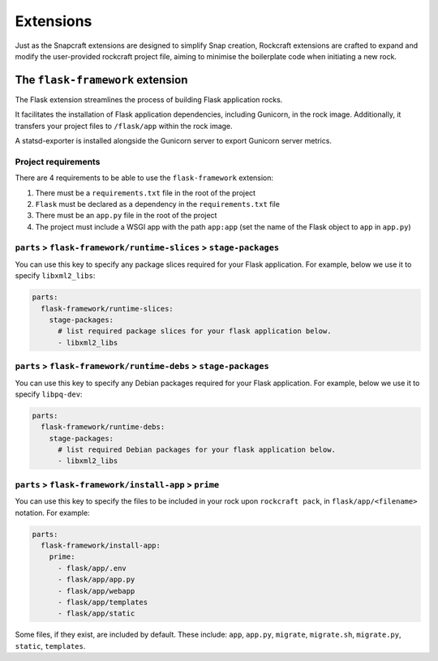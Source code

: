 Extensions
**********

Just as the Snapcraft extensions are designed to simplify Snap creation,
Rockcraft extensions are crafted to expand and modify the user-provided
rockcraft project file, aiming to minimise the boilerplate code when
initiating a new rock.

.. _flask-framework-reference:

The ``flask-framework`` extension
---------------------------------

The Flask extension streamlines the process of building Flask application rocks.

It facilitates the installation of Flask application dependencies, including
Gunicorn, in the rock image. Additionally, it transfers your project files to
``/flask/app`` within the rock image.

A statsd-exporter is installed alongside the Gunicorn server to export Gunicorn
server metrics.

Project requirements
====================

There are 4 requirements to be able to use the ``flask-framework`` extension:

1. There must be a ``requirements.txt`` file in the root of the project
2. ``Flask`` must be declared as a dependency in the ``requirements.txt`` file
3. There must be an ``app.py`` file in the root of the project
4. The project must include a WSGI app with the path ``app:app`` (set the name
   of the Flask object to ``app`` in ``app.py``)

``parts`` > ``flask-framework/runtime-slices`` > ``stage-packages``
===================================================================

You can use this key to specify any package slices required for your Flask
application. For example, below we use it to specify ``libxml2_libs``:

.. code-block:: yaml

  parts:
    flask-framework/runtime-slices:
      stage-packages:
        # list required package slices for your flask application below.
        - libxml2_libs

``parts`` > ``flask-framework/runtime-debs`` > ``stage-packages``
=================================================================

You can use this key to specify any Debian packages required for your Flask
application. For example, below we use it to specify ``libpq-dev``:

.. code-block:: yaml

  parts:
    flask-framework/runtime-debs:
      stage-packages:
        # list required Debian packages for your flask application below.
        - libxml2_libs

``parts`` > ``flask-framework/install-app`` > ``prime``
=======================================================

You can use this key to specify the files to be included in your rock upon
``rockcraft pack``, in ``flask/app/<filename>`` notation. For example:

.. code-block:: yaml

  parts:
    flask-framework/install-app:
      prime:
        - flask/app/.env
        - flask/app/app.py
        - flask/app/webapp
        - flask/app/templates
        - flask/app/static

Some files, if they exist, are included by default. These include:
``app``, ``app.py``, ``migrate``, ``migrate.sh``, ``migrate.py``, ``static``,
``templates``.
